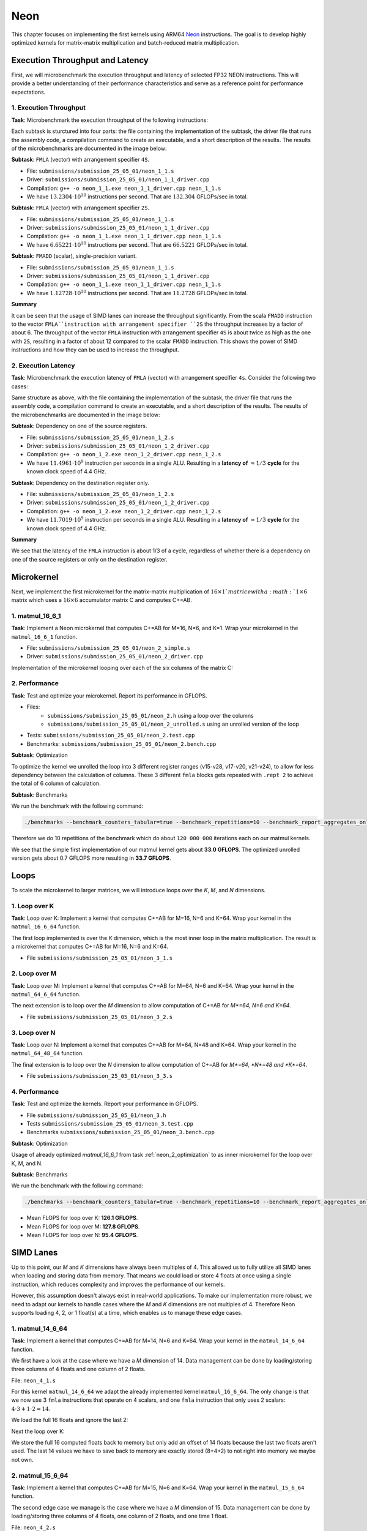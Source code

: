 Neon
====

This chapter focuses on implementing the first kernels using ARM64 `Neon <https://developer.arm.com/Architectures/Neon>`_ instructions.
The goal is to develop highly optimized kernels for matrix-matrix multiplication and batch-reduced matrix multiplication.

Execution Throughput and Latency
--------------------------------

First, we will microbenchmark the execution throughput and latency of selected FP32 NEON instructions. This will provide a better
understanding of their performance characteristics and serve as a reference point for performance expectations.

1. Execution Throughput
^^^^^^^^^^^^^^^^^^^^^^^

**Task**: Microbenchmark the execution throughput of the following instructions:

Each subtask is sturctured into four parts: the file containing the implementation of the subtask, the driver file that runs the assembly code,
a compilation command to create an executable, and a short description of the results. The results of the microbenchmarks are documented in the
image below:

.. image:: ../_static/images/report_25_05_01/neon_1_1.png
    :align: center

**Subtask**: ``FMLA`` (vector) with arrangement specifier ``4S``.

- File: ``submissions/submission_25_05_01/neon_1_1.s``
- Driver: ``submissions/submission_25_05_01/neon_1_1_driver.cpp``
- Compilation: ``g++ -o neon_1_1.exe neon_1_1_driver.cpp neon_1_1.s``
- We have :math:`13.2304 \cdot 10^{10}` instructions per second.
  That are :math:`132.304` GFLOPs/sec in total.

**Subtask**: ``FMLA`` (vector) with arrangement specifier ``2S``.

- File: ``submissions/submission_25_05_01/neon_1_1.s``
- Driver: ``submissions/submission_25_05_01/neon_1_1_driver.cpp``
- Compilation: ``g++ -o neon_1_1.exe neon_1_1_driver.cpp neon_1_1.s``
- We have :math:`6.65221 \cdot 10^{10}` instructions per second.
  That are :math:`66.5221` GFLOPs/sec in total.

**Subtask**: ``FMADD`` (scalar), single-precision variant.

- File: ``submissions/submission_25_05_01/neon_1_1.s``
- Driver: ``submissions/submission_25_05_01/neon_1_1_driver.cpp``
- Compilation: ``g++ -o neon_1_1.exe neon_1_1_driver.cpp neon_1_1.s``
- We have :math:`1.12728 \cdot 10^{10}` instructions per second.
  That are :math:`11.2728` GFLOPs/sec in total.

**Summary**

It can be seen that the usage of SIMD lanes can increase the throughput significantly. From the scala ``FMADD`` instruction to the vector
``FMLA``instruction with arrangement specifier ``2S`` the throughput increases by a factor of about 6. The throughput of the vector
``FMLA`` instruction with arrangement specifier ``4S`` is about twice as high as the one with ``2S``, resulting in a factor of about 12 compared to
the scalar ``FMADD`` instruction. This shows the power of SIMD instructions and how they can be used to increase the throughput.

2. Execution Latency
^^^^^^^^^^^^^^^^^^^^

**Task**: Microbenchmark the execution latency of ``FMLA`` (vector) with arrangement specifier ``4s``. Consider the following two cases:

Same structure as above, with the file containing the implementation of the subtask, the driver file that runs the assembly code,
a compilation command to create an executable, and a short description of the results. The results of the microbenchmarks are documented
in the image below:

.. image:: ../_static/images/report_25_05_01/neon_1_2.png
    :align: center

**Subtask**: Dependency on one of the source registers.

- File: ``submissions/submission_25_05_01/neon_1_2.s``
- Driver: ``submissions/submission_25_05_01/neon_1_2_driver.cpp``
- Compilation: ``g++ -o neon_1_2.exe neon_1_2_driver.cpp neon_1_2.s``
- We have :math:`11.4961 \cdot 10^9` instruction per seconds in a single ALU.
  Resulting in a **latency of** :math:`\approx 1/3` **cycle** for the known clock speed of 4.4 GHz.

**Subtask**: Dependency on the destination register only.

- File: ``submissions/submission_25_05_01/neon_1_2.s``
- Driver: ``submissions/submission_25_05_01/neon_1_2_driver.cpp``
- Compilation: ``g++ -o neon_1_2.exe neon_1_2_driver.cpp neon_1_2.s``
- We have :math:`11.7019 \cdot 10^9` instruction per seconds in a single ALU.
  Resulting in a **latency of** :math:`\approx 1/3` **cycle** for the known clock speed of 4.4 GHz.

**Summary**

We see that the latency of the ``FMLA`` instruction is about 1/3 of a cycle, regardless of whether there is a dependency on one of the
source registers or only on the destination register.

Microkernel
-----------

Next, we implement the first microkernel for the matrix-matrix multiplication of :math:`16 \times 1`matrice with a :math:`1 \times 6` matrix
which uses a :math:`16 \times 6` accumulator matrix C and computes C+=AB.

1. matmul_16_6_1
^^^^^^^^^^^^^^^^

**Task**: Implement a Neon microkernel that computes C+=AB for M=16, N=6, and K=1. Wrap your microkernel in the ``matmul_16_6_1`` function.

- File: ``submissions/submission_25_05_01/neon_2_simple.s``
- Driver: ``submissions/submission_25_05_01/neon_2_driver.cpp``

Implementation of the microkernel looping over each of the six columns of the matrix C:

.. code-block:: asm
    :linenos:
    
        ...
        // Offset the used leading dimension by the size of floats (4byte == 2 lshifts)
        lsl x3, x3, #2 // x3 * 4 = x3 * sizeof(float)
        lsl x4, x4, #2 // x4 * 4 = x4 * sizeof(float)
        lsl x5, x5, #2 // x5 * 4 = x5 * sizeof(float)

        // Load all data from the 16x1 matrix a
        ld1 {v0.4s, v1.4s, v2.4s, v3.4s}, [x0]

        // Init the loop counter
        mov x6, #6
    process_next_column:
        // Iteration -= 1
        subs x6, x6, #1

        // Load next element from the 1x6 matrix 
        // ldr s4, [x1], #4 // one-liner but not using the argument offset
        ldr s4, [x1]
        add x1, x1, x4

        // Load next column from the 16x6 matrix c
        ld1 {v17.4s, v18.4s, v19.4s, v20.4s}, [x2]
        
        // Calculate the next row of c
        fmla v17.4s, v0.4s, v4.s[0]
        fmla v18.4s, v1.4s, v4.s[0]
        fmla v19.4s, v2.4s, v4.s[0]
        fmla v20.4s, v3.4s, v4.s[0]

        // Store the result back to memory
        st1 {v17.4s, v18.4s, v19.4s, v20.4s}, [x2], x5

        // Compare and branch on not-zero
        cbnz x6, process_next_column
        ...

.. _neon_2_optimization:

2. Performance
^^^^^^^^^^^^^^

**Task**: Test and optimize your microkernel. Report its performance in GFLOPS.

- Files: 
    - ``submissions/submission_25_05_01/neon_2.h`` using a loop over the columns
    - ``submissions/submission_25_05_01/neon_2_unrolled.s`` using an unrolled version of the loop
- Tests: ``submissions/submission_25_05_01/neon_2.test.cpp``
- Benchmarks: ``submissions/submission_25_05_01/neon_2.bench.cpp``

**Subtask**: Optimization

To optimize the kernel we unrolled the loop into 3 different register ranges (v15-v28, v17-v20, v21-v24),
to allow for less dependency between the calculation of columns.
These 3 different ``fmla`` blocks gets repeated with ``.rept 2`` to achieve the total of 6 column of calculation.

.. code-block:: asm
    :linenos:

    ...
    .rept 2
    // Load first element from the 1x6 matrix b
    ldr s4, [x1]
    add x1, x1, x4
    // Load first column from the 16x6 matrix c
    ld1 {v25.4s, v26.4s, v27.4s, v28.4s}, [x2]

    // Calculate first column of c
    fmla v25.4s, v0.4s, v4.s[0]
    fmla v26.4s, v1.4s, v4.s[0]
    fmla v27.4s, v2.4s, v4.s[0]
    fmla v28.4s, v3.4s, v4.s[0]

    // Store first column back to memory
    st1 {v25.4s, v26.4s, v27.4s, v28.4s}, [x2], x5 

    // Load second element from the 1x6 matrix b
    ldr s4, [x1]
    add x1, x1, x4
    // Load second column from the 16x6 matrix c
    ld1 {v17.4s, v18.4s, v19.4s, v20.4s}, [x2]

    // Calculate second column of c
    fmla v17.4s, v0.4s, v4.s[0]
    fmla v18.4s, v1.4s, v4.s[0]
    fmla v19.4s, v2.4s, v4.s[0]
    fmla v20.4s, v3.4s, v4.s[0]

    // Store second column back to memory
    st1 {v17.4s, v18.4s, v19.4s, v20.4s}, [x2], x5
    
    // Load third element from the 1x6 matrix b
    ldr s4, [x1]
    add x1, x1, x4
    // Load third column from the 16x6 matrix c
    ld1 {v21.4s, v22.4s, v23.4s, v24.4s}, [x2]

    // Calculated third column of c
    fmla v21.4s, v0.4s, v4.s[0]
    fmla v22.4s, v1.4s, v4.s[0]
    fmla v23.4s, v2.4s, v4.s[0]
    fmla v24.4s, v3.4s, v4.s[0]

    // Store third column back to memory
    st1 {v21.4s, v22.4s, v23.4s, v24.4s}, [x2], x5
    .endr
    ...

**Subtask**: Benchmarks

We run the benchmark with the following command:

.. code-block::
 
  ./benchmarks --benchmark_counters_tabular=true --benchmark_repetitions=10 --benchmark_report_aggregates_only=true

Therefore we do 10 repetitions of the benchmark which do about ``120 000 000`` iterations each on our matmul kernels.

.. code-block::
  :emphasize-lines: 4, 8
     
  ----------------------------------------------------------------------------------------------------------------------------------
  Benchmark                                                                             Time             CPU   Iterations      FLOPS
  ----------------------------------------------------------------------------------------------------------------------------------
  Gemm16x6x1Fixture/BM_matmul_16_6_1_simple/min_warmup_time:1.000_mean               5.84 ns         5.82 ns           10 33.0036G/s
  Gemm16x6x1Fixture/BM_matmul_16_6_1_simple/min_warmup_time:1.000_median             5.83 ns         5.81 ns           10 33.0317G/s
  Gemm16x6x1Fixture/BM_matmul_16_6_1_simple/min_warmup_time:1.000_stddev            0.025 ns        0.025 ns           10 143.339M/s
  Gemm16x6x1Fixture/BM_matmul_16_6_1_simple/min_warmup_time:1.000_cv                 0.43 %          0.44 %            10      0.43%
  Gemm16x6x1Fixture/BM_matmul_16_6_1_unrolled/min_warmup_time:1.000_mean             5.71 ns         5.69 ns           10 33.7234G/s
  Gemm16x6x1Fixture/BM_matmul_16_6_1_unrolled/min_warmup_time:1.000_median           5.70 ns         5.68 ns           10 33.7732G/s
  Gemm16x6x1Fixture/BM_matmul_16_6_1_unrolled/min_warmup_time:1.000_stddev          0.038 ns        0.038 ns           10 224.892M/s
  Gemm16x6x1Fixture/BM_matmul_16_6_1_unrolled/min_warmup_time:1.000_cv               0.67 %          0.67 %            10      0.67

We see that the simple first implementation of our matmul kernel gets about **33.0 GFLOPS**.
The optimized unrolled version gets about 0.7 GFLOPS more resulting in **33.7 GFLOPS**.


Loops
-----

To scale the microkernel to larger matrices, we will introduce loops over the *K*, *M*, and *N* dimensions.

1. Loop over K
^^^^^^^^^^^^^^

**Task**: Loop over K: Implement a kernel that computes C+=AB for M=16, N=6 and K=64. Wrap your kernel in the ``matmul_16_6_64`` function.

The first loop implemented is over the *K* dimension, which is the most inner loop in the matrix multiplication. The result is a microkernel
that computes C+=AB for M=16, N=6 and K=64.

- File ``submissions/submission_25_05_01/neon_3_1.s``

.. code-block:: asm
  :linenos:

    ...
    // Offset the used leading dimension by the size of floats
    lsl x3, x3, #2 // x3 * 4 = x3 * sizeof(float)
    lsl x4, x4, #2 // x4 * 4 = x4 * sizeof(float)
    lsl x5, x5, #2 // x5 * 4 = x5 * sizeof(float)

    mov x6, x1 // Store the initial value of x1, to be restored in the next loop iteration
    mov x7, x2 // Store the initial value of x2, to be restored after the loop

    // Load first column from the 16x6 matrix c
    ld1 {v25.4s, v26.4s, v27.4s, v28.4s}, [x2], x5
    // Load second column from the 16x6 matrix c
    ld1 {v17.4s, v18.4s, v19.4s, v20.4s}, [x2], x5
    // Load third column from the 16x6 matrix c
    ld1 {v21.4s, v22.4s, v23.4s, v24.4s}, [x2], x5
    // Load fourth column from the 16x6 matrix c
    ld1 {v5.4s, v6.4s, v7.4s, v8.4s}, [x2], x5
    // Load fifth column from the 16x6 matrix c
    ld1 {v9.4s, v10.4s, v11.4s, v12.4s}, [x2], x5
    // Load sixth column from the 16x6 matrix c
    ld1 {v13.4s, v14.4s, v15.4s, v16.4s}, [x2], x5

    mov x9, #64 // x9 iterator for K loop
  matmul_loop_over_K:
    sub x9, x9, #1

    // Load first column data from the 16x1 matrix a
    ld1 {v0.4s, v1.4s, v2.4s, v3.4s}, [x0], x3

    // run the known matmul_16_6_1_unrolled kernel
    // Load first element from the 1x6 matrix b
    ldr s4, [x1]
    add x1, x1, x4

    // Calculate first column of c
    fmla v25.4s, v0.4s, v4.s[0]
    fmla v26.4s, v1.4s, v4.s[0]
    fmla v27.4s, v2.4s, v4.s[0]
    fmla v28.4s, v3.4s, v4.s[0]


    // Load second element from the 1x6 matrix b
    ldr s4, [x1]
    add x1, x1, x4

    // Calculate second column of c
    fmla v17.4s, v0.4s, v4.s[0]
    fmla v18.4s, v1.4s, v4.s[0]
    fmla v19.4s, v2.4s, v4.s[0]
    fmla v20.4s, v3.4s, v4.s[0]

    
    // Load third element from the 1x6 matrix b
    ldr s4, [x1]
    add x1, x1, x4

    // Calculated third column of c
    fmla v21.4s, v0.4s, v4.s[0]
    fmla v22.4s, v1.4s, v4.s[0]
    fmla v23.4s, v2.4s, v4.s[0]
    fmla v24.4s, v3.4s, v4.s[0]


    // Load fourth element from the 1x6 matrix b
    ldr s4, [x1]
    add x1, x1, x4

    // Calculate fourth column of c
    fmla v5.4s, v0.4s, v4.s[0]
    fmla v6.4s, v1.4s, v4.s[0]
    fmla v7.4s, v2.4s, v4.s[0]
    fmla v8.4s, v3.4s, v4.s[0]


    // Load fifth element from the 1x6 matrix b
    ldr s4, [x1]
    add x1, x1, x4

    // Calculate fifth column of c
    fmla v9.4s, v0.4s, v4.s[0]
    fmla v10.4s, v1.4s, v4.s[0]
    fmla v11.4s, v2.4s, v4.s[0]
    fmla v12.4s, v3.4s, v4.s[0]

    
    // Load sixth element from the 1x6 matrix b
    ldr s4, [x1]
    add x1, x1, x4

    // Calculated sixth column of c
    fmla v13.4s, v0.4s, v4.s[0]
    fmla v14.4s, v1.4s, v4.s[0]
    fmla v15.4s, v2.4s, v4.s[0]
    fmla v16.4s, v3.4s, v4.s[0]


    // offset x6 to the next element in the column
    add x6, x6, #4 // #4 = sizeof(float)

    // Restore x1 to be incremented again
    mov x1, x6

    // Loop back
    cbnz x9, matmul_loop_over_K

    // Restore initial value of x2 that was changed by the loads
    mov x2, x7

    // Store first column back to memory
    st1 {v25.4s, v26.4s, v27.4s, v28.4s}, [x2], x5 
    // Store second column back to memory
    st1 {v17.4s, v18.4s, v19.4s, v20.4s}, [x2], x5
    // Store third column back to memory
    st1 {v21.4s, v22.4s, v23.4s, v24.4s}, [x2], x5
    // Store fourth column back to memory
    st1 {v5.4s, v6.4s, v7.4s, v8.4s}, [x2], x5 
    // Store fifth column back to memory
    st1 {v9.4s, v10.4s, v11.4s, v12.4s}, [x2], x5
    // Store sixth column back to memory
    st1 {v13.4s, v14.4s, v15.4s, v16.4s}, [x2], x5


2. Loop over M
^^^^^^^^^^^^^^

**Task**: Loop over M: Implement a kernel that computes C+=AB for M=64, N=6 and K=64. Wrap your kernel in the ``matmul_64_6_64`` function.

The next extension is to loop over the *M* dimension to allow computation of C+=AB for *M*=64, N=6 and K=64*.

- File ``submissions/submission_25_05_01/neon_3_2.s``

.. code-block:: asm
  :linenos:

      // Offset the used leading dimension by the size of floats
      lsl x3, x3, #2 // x3 * 4 = x3 * sizeof(float)
      lsl x4, x4, #2 // x4 * 4 = x4 * sizeof(float)
      lsl x5, x5, #2 // x5 * 4 = x5 * sizeof(float)

      mov x6, x1 // Store the initial value of x1, to be restored in the K loop iteration
      mov x7, x2 // Store the initial value of x2, to be restored in the K loop iteration

      mov x8, x0 // Store the initial value of x0, to be restored in the M loop iteration
      mov x9, x1 // Store the initial value of x1, to be restored in the M loop iteration

      mov x16, #4 // x16 iterator for M loop
  matmul_loop_over_M:
      sub x16, x16, #1

      // ... <logic of loop over K - neon_3_1>

      // next M iteration on the matrix c and matrix a, both need offset about 16 values
      // also matrix b needs to start at the initial location again
      // Updates for the matrix c
      add x7, x7, #16*4 // column height * sizeof(float)
      mov x2, x7 // also apply offset to x2

      // Updates for the matrix a
      add x8, x8, #16*4 // column height * sizeof(float)
      mov x0, x8 // also apply offset to x0

      // Updates for the matrix b
      mov x6, x9 // Update the restore register for x1 for the K loop
      mov x1, x9 // Update the x1 register itself

      // Loop back to M
      cbnz x16, matmul_loop_over_M

.. _neon_3_loop_over_N:

3. Loop over N
^^^^^^^^^^^^^^

**Task**: Loop over N: Implement a kernel that computes C+=AB for M=64, N=48 and K=64. Wrap your kernel in the ``matmul_64_48_64`` function.

The final extension is to loop over the *N* dimension to allow computation of C+=AB for *M*=64, *N*=48 and *K*=64*.

- File ``submissions/submission_25_05_01/neon_3_3.s``

.. code-block:: asm
  :linenos:
  
      // Offset the used leading dimension by the size of floats
      lsl x3, x3, #2 // x3 * 4 = x3 * sizeof(float)
      lsl x4, x4, #2 // x4 * 4 = x4 * sizeof(float)
      lsl x5, x5, #2 // x5 * 4 = x5 * sizeof(float)

      mov x6, x1 // Store the initial value of x1, to be restored in the K loop iteration
      mov x7, x2 // Store the initial value of x2, to be restored in the K loop iteration

      mov x8, x0 // Store the initial value of x0, to be restored in the M loop iteration
      mov x9, x1 // Store the initial value of x1, to be restored in the M loop iteration

      mov x10, x0 // Store the initial value of x0, to be restored in the N loop iteration
      mov x11, x2 // Store the initial value of x2, to bes restored in the N loop iteration
      mov x12, #6 // hold the size of N that are processed in one loop, needed for offset calculation 

      mov x17, #8 // x17 iterator for N loop
  matmul_loop_over_N:
      sub x17, x17, #1

    // ... <logic of loop over M - neon_3_2>

      // next M iteration on the matrix b and matrix c, both need offset about 6*ldb/ldc values
      // also matrix a needs to start at the initial location again
      // Update for the matrix a
      mov x8, x10 // Update the restore register for x0 for the M loop
      mov x0, x10 // Update the x0 register itself

      // Updates for the matrix b
      madd x9, x4, x12, x9 // ldb * 6 + initial position
      mov x6, x9 // Update the restore register of x1 for the K loop
      mov x1, x9 // Update the x1 register itself

      // Updates for the matrix c
      madd x11, x5, x12, x11 // ldc * 6 + initial position
      mov x7, x11 // Update the restore register of x2 for the K loop
      mov x2, x11 // Update the x2 register itself

      // Loop back to N
      cbnz x17, matmul_loop_over_N

4. Performance
^^^^^^^^^^^^^^

**Task**: Test and optimize the kernels. Report your performance in GFLOPS.

- File ``submissions/submission_25_05_01/neon_3.h``
- Tests ``submissions/submission_25_05_01/neon_3.test.cpp``
- Benchmarks ``submissions/submission_25_05_01/neon_3.bench.cpp``

**Subtask**: Optimization

Usage of already optimized `matmul_16_6_1` from task :ref:`neon_2_optimization` to as inner microkernel for the
loop over K, M, and N.

**Subtask**: Benchmarks

We run the benchmark with the following command: 

.. code-block:: 
  
  ./benchmarks --benchmark_counters_tabular=true --benchmark_repetitions=10 --benchmark_report_aggregates_only=true


.. code-block::
  :emphasize-lines: 4, 8, 12
     
  ----------------------------------------------------------------------------------------------------------------------------------
  Benchmark                                                                             Time             CPU   Iterations      FLOPS
  ----------------------------------------------------------------------------------------------------------------------------------
  GemmMxNxKFixture<16, 6, 64>/BM_matmul_16_6_64/min_warmup_time:1.000_mean           97.8 ns         97.4 ns           10  126.12G/s
  GemmMxNxKFixture<16, 6, 64>/BM_matmul_16_6_64/min_warmup_time:1.000_median         97.7 ns         97.3 ns           10 126.245G/s
  GemmMxNxKFixture<16, 6, 64>/BM_matmul_16_6_64/min_warmup_time:1.000_stddev        0.581 ns        0.563 ns           10 720.109M/s
  GemmMxNxKFixture<16, 6, 64>/BM_matmul_16_6_64/min_warmup_time:1.000_cv             0.59 %          0.58 %            10      0.57%
  GemmMxNxKFixture<64, 6, 64>/BM_matmul_64_6_64/min_warmup_time:1.000_mean            386 ns          385 ns           10 127.812G/s
  GemmMxNxKFixture<64, 6, 64>/BM_matmul_64_6_64/min_warmup_time:1.000_median          385 ns          384 ns           10  127.95G/s
  GemmMxNxKFixture<64, 6, 64>/BM_matmul_64_6_64/min_warmup_time:1.000_stddev         2.16 ns         2.11 ns           10 693.069M/s
  GemmMxNxKFixture<64, 6, 64>/BM_matmul_64_6_64/min_warmup_time:1.000_cv             0.56 %          0.55 %            10      0.54%
  GemmMxNxKFixture<64, 48, 64>/BM_matmul_64_48_64/min_warmup_time:1.000_mean         3103 ns         3092 ns           10 95.3736G/s
  GemmMxNxKFixture<64, 48, 64>/BM_matmul_64_48_64/min_warmup_time:1.000_median       3097 ns         3087 ns           10 95.5363G/s
  GemmMxNxKFixture<64, 48, 64>/BM_matmul_64_48_64/min_warmup_time:1.000_stddev       16.0 ns         15.6 ns           10 475.851M/s
  GemmMxNxKFixture<64, 48, 64>/BM_matmul_64_48_64/min_warmup_time:1.000_cv           0.52 %          0.50 %            10      0.50%


- Mean FLOPS for loop over K: **126.1 GFLOPS**.
- Mean FLOPS for loop over M: **127.8 GFLOPS**.
- Mean FLOPS for loop over N: **95.4 GFLOPS**.

SIMD Lanes
----------

Up to this point, our *M* and *K* dimensions have always been multiples of 4. This allowed us to fully utilize all SIMD lanes when loading
and storing data from memory. That means we could load or store 4 floats at once using a single instruction, which reduces complexity and
improves the performance of our kernels.

However, this assumption doesn't always exist in real-world applications. To make our implementation more robust, we need to adapt our
kernels to handle cases where the *M* and *K* dimensions are not multiples of 4. Therefore Neon supports loading 4, 2, or 1 float(s) at a
time, which enables us to manage these edge cases.

1. matmul_14_6_64
^^^^^^^^^^^^^^^^^

**Task**: Implement a kernel that computes C+=AB for M=14, N=6 and K=64. Wrap your kernel in the ``matmul_14_6_64`` function.

We first have a look at the case where we have a *M* dimension of 14. Data management can be done by loading/storing three columns of 4
floats and one column of 2 floats.

File: ``neon_4_1.s``

For this kernel ``matmul_14_6_64`` we adapt the already implemented kernel ``matmul_16_6_64``. The only change is that we now use 3
``fmla`` instructions that operate on 4 scalars, and one ``fmla`` instruction that only uses 2 scalars: :math:`4 \cdot 3 + 1 \cdot 2 = 14`.

We load the full 16 floats and ignore the last 2:

.. code-block:: asm
    :linenos:

    ...
    // Load first column from the 14x6 matrix c - load full 16 entries - ignore last 2
    ld1 {v25.4s, v26.4s, v27.4s, v28.4s}, [x2], x5
    // Load second column from the 14x6 matrix c
    ld1 {v17.4s, v18.4s, v19.4s, v20.4s}, [x2], x5
    // Load third column from the 14x6 matrix c
    ld1 {v21.4s, v22.4s, v23.4s, v24.4s}, [x2], x5
    // Load fourth column from the 14x6 matrix c
    ld1 {v5.4s, v6.4s, v7.4s, v8.4s}, [x2], x5
    // Load fifth column from the 14x6 matrix c
    ld1 {v9.4s, v10.4s, v11.4s, v12.4s}, [x2], x5
    // Load sixth column from the 14x6 matrix c
    ld1 {v13.4s, v14.4s, v15.4s, v16.4s}, [x2], x5
    ...

Next the loop over K:

.. code-block:: asm
    :linenos:

    ...
        mov x9, #64 // x9 iterator for K loop
    matmul_loop_over_K:
        sub x9, x9, #1

        // Load first column data from the 14x1 matrix a (again 16 but we'll only using two from v3)
        ld1 {v0.4s, v1.4s, v2.4s, v3.4s}, [x0], x3

        // run the known matmul_16_6_1_unrolled kernel with modification to matmult_14_6_1
        // Load first element from the 1x6 matrix b
        ldr s4, [x1]
        add x1, x1, x4

        // Calculate first column of c
        fmla v25.4s, v0.4s, v4.s[0] // 4 floats
        fmla v26.4s, v1.4s, v4.s[0] // 4 floats
        fmla v27.4s, v2.4s, v4.s[0] // 4 floats
        fmla v28.2s, v3.2s, v4.s[0] // 2 floats

        // Load second element from the 1x6 matrix b
        ldr s4, [x1]
        add x1, x1, x4

        // Calculate second column of c
        fmla v17.4s, v0.4s, v4.s[0]
        fmla v18.4s, v1.4s, v4.s[0]
        fmla v19.4s, v2.4s, v4.s[0]
        fmla v20.2s, v3.2s, v4.s[0]
    ...

We store the full 16 computed floats back to memory but only add an offset of 14 floats because the last two floats aren't used.
The last 14 values we have to save back to memory are exactly stored (8+4+2) to not right into memory we maybe not own.

.. code-block:: asm
    :linenos:

    ...
    // Store first column back to memory
    st1 {v25.4s, v26.4s, v27.4s, v28.4s}, [x2], x5 // offset of 14 floats
    // Store second column back to memory
    st1 {v17.4s, v18.4s, v19.4s, v20.4s}, [x2], x5 // offset of 14 floats
    // Store third column back to memory
    st1 {v21.4s, v22.4s, v23.4s, v24.4s}, [x2], x5 // offset of 14 floats
    // Store fourth column back to memory
    st1 {v5.4s, v6.4s, v7.4s, v8.4s}, [x2], x5 // offset of 14 floats
    // Store fifth column back to memory
    st1 {v9.4s, v10.4s, v11.4s, v12.4s}, [x2], x5 // offset of 14 floats
    // Store sixth column back to memory (exactly last 14 elements)
    stp q13, q14, [x2] // 8 floats
    str q15, [x2, #32] // 4 floats
    str d16, [x2, #48] // 2 floats
    ...

2. matmul_15_6_64
^^^^^^^^^^^^^^^^^

**Task**: Implement a kernel that computes C+=AB for M=15, N=6 and K=64. Wrap your kernel in the ``matmul_15_6_64`` function.

The second edge case we manage is the case where we have a *M* dimension of 15. Data management can be done by loading/storing three columns
of 4 floats, one column of 2 floats, and one time 1 float.

File: ``neon_4_2.s``

For this kernel ``matmul_15_6_64`` we adapt the already implemented kernel ``matmul_16_6_64``. The only change is that we ignore the last
computed float value from the four ``fmla`` instructions when saving back to memory.

We load the full 16 floats and ignore the last one:

.. code-block:: asm
    :linenos:

    ...
    // Load first column from the 15x6 matrix c - load full 16 entries - ignore last
    ld1 {v25.4s, v26.4s, v27.4s, v28.4s}, [x2], x5
    // Load second column from the 15x6 matrix c
    ld1 {v17.4s, v18.4s, v19.4s, v20.4s}, [x2], x5
    // Load third column from the 15x6 matrix c
    ld1 {v21.4s, v22.4s, v23.4s, v24.4s}, [x2], x5
    // Load fourth column from the 15x6 matrix c
    ld1 {v5.4s, v6.4s, v7.4s, v8.4s}, [x2], x5
    // Load fifth column from the 15x6 matrix c
    ld1 {v9.4s, v10.4s, v11.4s, v12.4s}, [x2], x5
    // Load sixth column from the 15x6 matrix c
    ld1 {v13.4s, v14.4s, v15.4s, v16.4s}, [x2], x5
    ...

Next the loop over K:

.. code-block:: asm
    :linenos:

    ...
        mov x9, #64 // x9 iterator for K loop
    matmul_loop_over_K:
        sub x9, x9, #1

        // Load first column data from the 15x1 matrix a
        ld1 {v0.4s, v1.4s, v2.4s, v3.4s}, [x0], x3
        // ldp q0, q1, [x0] // 4 + 4 values
        // ldr q2, [x0, #32] // 4 values
        // ldr d3, [x0, #48] // 2 values

        // run the known matmul_16_6_1_unrolled kernel with modification to matmult_15_6_1
        // Load first element from the 1x6 matrix b
        ldr s4, [x1]
        add x1, x1, x4

        // Calculate first column of c
        fmla v25.4s, v0.4s, v4.s[0]
        fmla v26.4s, v1.4s, v4.s[0]
        fmla v27.4s, v2.4s, v4.s[0]
        fmla v28.4s, v3.4s, v4.s[0]

        // Load second element from the 1x6 matrix b
        ldr s4, [x1]
        add x1, x1, x4

        // Calculate second column of c
        fmla v17.4s, v0.4s, v4.s[0]
        fmla v18.4s, v1.4s, v4.s[0]
        fmla v19.4s, v2.4s, v4.s[0]
        fmla v20.4s, v3.4s, v4.s[0]
    ...

We store the full 16 computed floats back to memory but only add an offset of 15 floats because the last float isn't used. However, the last 15
values are exactly stored (8+4+2+1) back to memory to not write into memory we maybe not own.

.. code-block:: asm
    :linenos:

    ...
    // Store first column back to memory
    st1 {v25.4s, v26.4s, v27.4s, v28.4s}, [x2], x5 // offset of 15 floats
    // Store second column back to memory
    st1 {v17.4s, v18.4s, v19.4s, v20.4s}, [x2], x5 // offset of 15 floats
    // Store third column back to memory
    st1 {v21.4s, v22.4s, v23.4s, v24.4s}, [x2], x5 // offset of 15 floats
    // Store fourth column back to memory
    st1 {v5.4s, v6.4s, v7.4s, v8.4s}, [x2], x5 // offset of 15 floats
    // Store fifth column back to memory
    st1 {v9.4s, v10.4s, v11.4s, v12.4s}, [x2], x5 // offset of 15 floats
    // Store sixth column back to memory (exactly last 15 elements)
    stp q13, q14, [x2] // 8 floats
    str q15, [x2, #32] // 4 floats
    str d16, [x2, #48] // 2 floats
    mov w9, v16.s[2]
    str w9, [x2, #56] // 1 floats
    ...

3. Performance
^^^^^^^^^^^^^^

**Task**: Test and optimize the kernels. Report your performance in GFLOP

Since we already optimized the base kernel ``matmul_16_6_1`` in task :ref:`neon_2_optimization`, we do not found any further
optimizations for the kernels ``matmul_14_6_64`` and ``matmul_15_6_64``.

Optimized benchmark results:

.. code-block:: 
    :emphasize-lines: 4, 8

    --------------------------------------------------------------------------------------------------------------------------------------------
    Benchmark                                                                                       Time             CPU   Iterations      FLOPS
    --------------------------------------------------------------------------------------------------------------------------------------------
    GemmMxNxKFixture<14, 6, 64>/BM_matmul_14_6_64/min_warmup_time:1.000_mean                     94.8 ns         94.5 ns           10 113.789G/s
    GemmMxNxKFixture<14, 6, 64>/BM_matmul_14_6_64/min_warmup_time:1.000_median                   94.8 ns         94.5 ns           10 113.775G/s
    GemmMxNxKFixture<14, 6, 64>/BM_matmul_14_6_64/min_warmup_time:1.000_stddev                  0.671 ns        0.659 ns           10 790.609M/s
    GemmMxNxKFixture<14, 6, 64>/BM_matmul_14_6_64/min_warmup_time:1.000_cv                       0.71 %          0.70 %            10      0.69%
    GemmMxNxKFixture<15, 6, 64>/BM_matmul_15_6_64/min_warmup_time:1.000_mean                     95.5 ns         95.1 ns           10 121.074G/s
    GemmMxNxKFixture<15, 6, 64>/BM_matmul_15_6_64/min_warmup_time:1.000_median                   95.4 ns         95.1 ns           10  121.09G/s
    GemmMxNxKFixture<15, 6, 64>/BM_matmul_15_6_64/min_warmup_time:1.000_stddev                  0.295 ns        0.293 ns           10 373.529M/s
    GemmMxNxKFixture<15, 6, 64>/BM_matmul_15_6_64/min_warmup_time:1.000_cv                       0.31 %          0.31 %            10      0.31%


- **matmul_14_6_64** kernel: :math:`113.8` GFLOPS
- **matmul_15_6_64** kernel: :math:`121.1` GFLOPS

Accumulator Shapes
------------------

This section considers a matrix-matrix multiplication where a high-performance implementation may require accumulator blocks with different shapes.

1. matmul_64_64_64
^^^^^^^^^^^^^^^^^^

**Task**: Implement a kernel that computes C+=AB for M=64, N=64 and K=64. Wrap your kernel in the ``matmul_64_64_64`` function.

File: ``neon_5_1.s``

For this kernel ``matmul_64_64_64`` we adapt the already implemented kernel ``matmul_64_48_64``. The only changes is that we removed
two ``fmla`` blocks from the inner loop:

.. code-block:: asm
    :linenos:
    
    ...
        mov x15, #64 // x15 iterator for K loop
    matmul_loop_over_K:
        sub x15, x15, #1

        // Load first column data from the 16x1 matrix a
        ld1 {v0.4s, v1.4s, v2.4s, v3.4s}, [x0], x3

        // run the matmul_16_4_1_unrolled kernel
        // Load first element from the 1x4 matrix b
        ldr s4, [x1]
        add x1, x1, x4

        // Calculate first column of c
        fmla v25.4s, v0.4s, v4.s[0]
        fmla v26.4s, v1.4s, v4.s[0]
        fmla v27.4s, v2.4s, v4.s[0]
        fmla v28.4s, v3.4s, v4.s[0]


        // Load second element from the 1x4 matrix b
        ldr s4, [x1]
        add x1, x1, x4

        // Calculate second column of c
        fmla v17.4s, v0.4s, v4.s[0]
        fmla v18.4s, v1.4s, v4.s[0]
        fmla v19.4s, v2.4s, v4.s[0]
        fmla v20.4s, v3.4s, v4.s[0]

        
        // Load third element from the 1x4 matrix b
        ldr s4, [x1]
        add x1, x1, x4

        // Calculated third column of c
        fmla v21.4s, v0.4s, v4.s[0]
        fmla v22.4s, v1.4s, v4.s[0]
        fmla v23.4s, v2.4s, v4.s[0]
        fmla v24.4s, v3.4s, v4.s[0]


        // Load fourth element from the 1x4 matrix b
        ldr s4, [x1]
        add x1, x1, x4

        // Calculate fourth column of c
        fmla v5.4s, v0.4s, v4.s[0]
        fmla v6.4s, v1.4s, v4.s[0]
        fmla v7.4s, v2.4s, v4.s[0]
        fmla v8.4s, v3.4s, v4.s[0]


        // offset x6 to the next element in the column
        add x6, x6, #4 // #4 = sizeof(float)

        // Restore x1 to be incremented again
        mov x1, x6

        // Loop back to K
        cbnz x15, matmul_loop_over_K
    ...

Then changed the number of loops over M to four to achieve :math:`4 \cdot 16 = 64`:

.. code-block:: asm
    :linenos:
    
    ...
        mov x16, #4 // x16 iterator for M loop
    matmul_loop_over_M:
        sub x16, x16, #1

        // Load first column from the 16x6 matrix c
        ld1 {v25.4s, v26.4s, v27.4s, v28.4s}, [x2], x5
        // Load second column from the 16x6 matrix c
        ld1 {v17.4s, v18.4s, v19.4s, v20.4s}, [x2], x5
        // Load third column from the 16x6 matrix c
        ld1 {v21.4s, v22.4s, v23.4s, v24.4s}, [x2], x5
        // Load fourth column from the 16x6 matrix c
        ld1 {v5.4s, v6.4s, v7.4s, v8.4s}, [x2], x5

        mov x15, #64 // x15 iterator for K loop
    matmul_loop_over_K:
        sub x15, x15, #1
    ...

And finaly changed the number of loops over N to 16 :math:`16 \cdot 4 = 64`:

.. code-block:: asm
    :linenos:
    
    ...
        mov x17, #16 // x17 iterator for N loop
    matmul_loop_over_N:
        sub x17, x17, #1

        mov x16, #4 // x16 iterator for M loop
    matmul_loop_over_M:
        sub x16, x16, #1
    ...

2. Performance
^^^^^^^^^^^^^^

**Task**: Test and optimize the kernel. Report your performance in GFLOPS.

After experimenting with different loop orders, we stay with the current order of loops over N, M, and K. The benchmark results are listed below.

.. code-block:: 

    --------------------------------------------------------------------------------------------------------------------------------------------
    Benchmark                                                                                       Time             CPU   Iterations      FLOPS
    --------------------------------------------------------------------------------------------------------------------------------------------
    GemmMxNxKFixture<64, 64, 64>/BM_matmul_64_64_64/min_warmup_time:1.000_mean                   4111 ns         4097 ns           10 127.964G/s
    GemmMxNxKFixture<64, 64, 64>/BM_matmul_64_64_64/min_warmup_time:1.000_median                 4110 ns         4096 ns           10 127.988G/s
    GemmMxNxKFixture<64, 64, 64>/BM_matmul_64_64_64/min_warmup_time:1.000_stddev                 13.7 ns         13.8 ns           10 431.794M/s
    GemmMxNxKFixture<64, 64, 64>/BM_matmul_64_64_64/min_warmup_time:1.000_cv                     0.33 %          0.34 %            10      0.34%


- **matmul_64_64_64** kernel: :math:`128.0` GFLOPS

Batch-Reduce GEMM
-----------------

This section examines a batch-reduced matrix-matrix multiplication that introduces a fourth dimension *C* alongside the knwon
*M*, *N*, and *K* dimensions. A batch-reduced matrix-matrix multiplication (BRGEMM or BRMM) is an operation where multiple pairs
of matrices are multiplied, and their results are accumulated into a single output matrix. This operation is commonly used in
machine learning to efficiently perform repeated matrix multiplications with summation across a batch dimension.

1. matmul_64_48_64_16
^^^^^^^^^^^^^^^^^^^^^

**Task**: Implement a kernel that computes C+=∑AᵢBᵢ for M=64, N=48 and K=64 and a batch-reduce dimension size of 16. Wrap your kernel
in the ``matmul_64_48_64_16`` function.

- File: ``neon_6_1.s``

We started by using our ``matmul_64_48_64`` from :ref:`neon_3_loop_over_N` kernel with a batch dimension of one which is in the file ``neon_6_1_batch1.s``.

.. code-block:: asm
    :linenos:
    :emphasize-lines: 18

    ...
        mov x17, #12 // x17 iterator for N loop
    matmul_loop_over_N:
        sub x17, x17, #1

        ...

        mov x16, #4 // x16 iterator for M loop
    matmul_loop_over_M:
        sub x16, x16, #1

        ...

        mov x15, #64 // x15 iterator for K loop
    matmul_loop_over_K:
        sub x15, x15, #1

        ... matmul_16_4_1 kernel ...

        // Loop back to K
        cbnz x15, matmul_loop_over_K

        ...

        // Loop back to M
        cbnz x16, matmul_loop_over_M
        
        ...

        // Loop back to N
        cbnz x17, matmul_loop_over_N

Then we wrapped the ``matmul_64_48_64`` kernel inside another loop of size 16, representing the batch dimension:

.. code-block:: asm
    :linenos:
    :emphasize-lines: 3, 41
  
    ...
        mov x19, #16 // x19 iterator for the batch dimension
    matmul_loop_batch_dimension:
        sub x19, x19, #1

        ...

        mov x17, #12 // x17 iterator for N loop
    matmul_loop_over_N:
        sub x17, x17, #1

        ...

        mov x16, #4 // x16 iterator for M loop
    matmul_loop_over_M:
        sub x16, x16, #1

        ...

        mov x15, #64 // x15 iterator for K loop
    matmul_loop_over_K:
        sub x15, x15, #1

        ...

        // Loop back to K
        cbnz x15, matmul_loop_over_K

        ... matmul_16_4_1 kernel ...

        // Loop back to M
        cbnz x16, matmul_loop_over_M
        
        ...

        // Loop back to N
        cbnz x17, matmul_loop_over_N

        ...

        // Loop back to batch dimension
        cbnz x19, matmul_loop_batch_dimension


2. Performance
^^^^^^^^^^^^^^

**Task**: Test and optimize the kernel. Report your performance in GFLOPS.

We tested a variation in which the batch loop was positioned between the M and K loops. This approach achieved around :math:`73` GFLOPS. 
We suspect that the reason for this was that the matrices did not fit into the cache. Therefore, we do not follow this approach due to
the poor performance.

However, this leads us to assume that our result of putting the batch loop outside is a good choice. The benchmark results are listed below.

.. code-block::
    :emphasize-lines: 4, 8

    -----------------------------------------------------------------------------------------------------------------------------------------------
    Benchmark                                                                                          Time             CPU   Iterations      FLOPS
    -----------------------------------------------------------------------------------------------------------------------------------------------
    GemmMxNxKxBatchFixture<64, 48, 64, 1>/BM_matmul_64_48_64/min_warmup_time:1.000_mean             3104 ns         3093 ns           10 127.138G/s
    GemmMxNxKxBatchFixture<64, 48, 64, 1>/BM_matmul_64_48_64/min_warmup_time:1.000_median           3102 ns         3092 ns           10  127.19G/s
    GemmMxNxKxBatchFixture<64, 48, 64, 1>/BM_matmul_64_48_64/min_warmup_time:1.000_stddev           10.1 ns         8.08 ns           10 331.319M/s
    GemmMxNxKxBatchFixture<64, 48, 64, 1>/BM_matmul_64_48_64/min_warmup_time:1.000_cv               0.33 %          0.26 %            10      0.26%
    GemmMxNxKxBatchFixture<64, 48, 64, 16>/BM_matmul_64_48_64_16/min_warmup_time:1.000_mean        51072 ns        50890 ns           10 123.628G/s
    GemmMxNxKxBatchFixture<64, 48, 64, 16>/BM_matmul_64_48_64_16/min_warmup_time:1.000_median      51027 ns        50840 ns           10 123.749G/s
    GemmMxNxKxBatchFixture<64, 48, 64, 16>/BM_matmul_64_48_64_16/min_warmup_time:1.000_stddev        120 ns          119 ns           10 287.993M/s
    GemmMxNxKxBatchFixture<64, 48, 64, 16>/BM_matmul_64_48_64_16/min_warmup_time:1.000_cv           0.24 %          0.23 %            10      0.23%


- **matmul_64_48_64** kernel: :math:`127.1` GFLOPS
- **matmul_64_48_64_16** kernel: :math:`123.6` GFLOPS

Transposition
-------------

The final topic of this chapter covers matrix transposition. Transposing a matrix means swapping its rows and columns which is a common
operation in many matrix computations. We developed a kernel that performs the identity operation on the elements of an :math:`8 \times 8`
matrix stored in column-major format matrix A and writes the result in row-major format to matrix B.

1. Transpose
^^^^^^^^^^^^

**Task**: Implement a Neon kernel that transposes an 8x8 matrix: B:=Aᵀ.

File: ``neon_7_1.s``

From the lecture, we already know the :math:`4 \times 4` transpose kernel. Therefore, we have the following idea:

1. Divide the 8x8 matrix A into four 4x4 sub-matrices
2. Transpose each 4x4 sub-matrix
3. Save T(A) and T(D) sub-matrix to matrix B
4. Swap sub-matrix B and C: Save T(B) to bottom-left sub-matrix of B and T(C) to top-right sub-matrix of B

.. image:: ../_static/images/report_25_05_22/trans_8_8.png
    :align: left

Code:

.. code-block:: asm
    :linenos:

    ...
    /*
    * Part 1:
    * Load 4x4 sub-matrix A.
    * Transpose 4x4 block.
    * Store 4x4 block of A into B.
    */
    // Load
    ldr q0, [x4]
    add x4, x4, x2
    ldr q1, [x4]
    add x4, x4, x2
    ldr q2, [x4]
    add x4, x4, x2
    ldr q3, [x4]

    // Transpose
    trn1 v4.4s, v0.4s, v1.4s
    trn2 v5.4s, v0.4s, v1.4s
    trn1 v6.4s, v2.4s, v3.4s
    trn2 v7.4s, v2.4s, v3.4s

    zip1  v8.2d, v4.2d, v6.2d
    zip1  v9.2d, v5.2d, v7.2d
    zip2 v10.2d, v4.2d, v6.2d
    zip2 v11.2d, v5.2d, v7.2d

    // Store
    str q8, [x5]
    add x5, x5, x3
    str q9, [x5]
    add x5, x5, x3
    str q10, [x5]
    add x5, x5, x3
    str q11, [x5]

    /*
    * Part 2:
    * Load 4x4 sub-matrix B and C.
    * Transpose both 4x4 blocks.
    * Store both 4x4 blocks of C and B into B.
    */
    // Load right-top
    mov x4, x0       // A
    add x4, x4, #128 // Offset to top-left corner of right half of A (32th element)
    ...

    // Transpose right-top
    ...

    // Load left-bottom
    mov x4, x0      // A
    add x4, x4, #16 // Offset to next 4 elements of column in A (4th element)
    ...

    // Transpose left-bottom
    ...

    // Store after transpose to avoid conflicts when input matrix A = B
    // Store B to C (right-top of A to left-bottom of B)
    mov x5, x1
    add x5, x5, #16
    ...

    // Store C to B (left-bottom of A to right-top of B)
    mov x5, x1
    add x5, x5, #128
    ...

    /*
    * Part 3:
    * Load 4x4 sub-matrix D.
    * Transpose 4x4 block.
    * Store 4x4 block of A into B.
    */
    // Load
    mov x4, x0       // A
    add x4, x4, #144 // 128 + 16 -> left-top corner of right-bottom 4x4 sub-matrix of A
    ...

    // Transpose
    ...

    // Store
    mov x5, x1       // A
    add x5, x5, #144 // 128 + 16 -> left-top corner of right-bottom 4x4 sub-matrix of B
    ...

2. Performance
^^^^^^^^^^^^^^

**Task**: Test and optimize your kernel. Report its performance in GiB/s.

We benchmarked the performance of our transpose kernel and achieved the following results:

.. code-block::
    :emphasize-lines: 4

    --------------------------------------------------------------------------------------------------------------
    Benchmark                                                         Time             CPU   Iterations       Byte
    --------------------------------------------------------------------------------------------------------------
    Trans8x8Fixture/BT_tran_8_8/min_warmup_time:1.000_mean         5.08 ns         5.06 ns           10 101.188G/s
    Trans8x8Fixture/BT_tran_8_8/min_warmup_time:1.000_median       5.07 ns         5.06 ns           10 101.277G/s
    Trans8x8Fixture/BT_tran_8_8/min_warmup_time:1.000_stddev      0.030 ns        0.030 ns           10 590.962M/s
    Trans8x8Fixture/BT_tran_8_8/min_warmup_time:1.000_cv           0.59 %          0.59 %            10      0.58%


- **tran_8_8** kernel: :math:`101.2` GiB/s